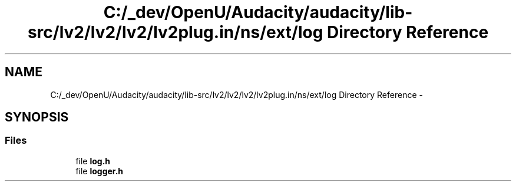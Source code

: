 .TH "C:/_dev/OpenU/Audacity/audacity/lib-src/lv2/lv2/lv2/lv2plug.in/ns/ext/log Directory Reference" 3 "Thu Apr 28 2016" "Audacity" \" -*- nroff -*-
.ad l
.nh
.SH NAME
C:/_dev/OpenU/Audacity/audacity/lib-src/lv2/lv2/lv2/lv2plug.in/ns/ext/log Directory Reference \- 
.SH SYNOPSIS
.br
.PP
.SS "Files"

.in +1c
.ti -1c
.RI "file \fBlog\&.h\fP"
.br
.ti -1c
.RI "file \fBlogger\&.h\fP"
.br
.in -1c
